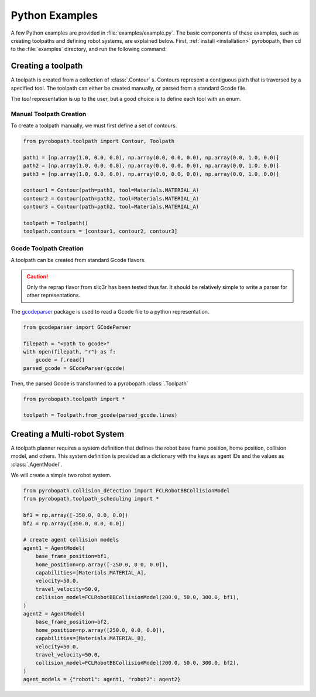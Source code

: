 .. _python_examples:

===============
Python Examples
===============

A few Python examples are provided in :file:`examples/example.py`. The basic
components of these examples, such as creating toolpaths and defining robot
systems, are explained below. First, :ref:`install <installation>` pyrobopath,
then cd to the :file:`examples` directory, and run the following command:

.. code-block:: sh
  :caption: Run the provided examples

  python3 examples.py

Creating a toolpath
-------------------

A toolpath is created from a collection of :class:`.Contour` s.
Contours represent a contiguous path that is traversed by a specified tool.
The toolpath can either be created manually, or parsed from a standard
Gcode file.

The `tool` representation is up to the user, but a good choice is to define each
tool with an enum.

.. code-block:: python
  :caption: Example tool represenation

  from enum import Enum

  class Materials(Enum):
      MATERIAL_A = 1
      MATERIAL_B = 2

Manual Toolpath Creation
^^^^^^^^^^^^^^^^^^^^^^^^
To create a toolpath manually, we must first define a set of contours.

.. code-block:: python

  from pyrobopath.toolpath import Contour, Toolpath

  path1 = [np.array(1.0, 0.0, 0.0), np.array(0.0, 0.0, 0.0), np.array(0.0, 1.0, 0.0)]
  path2 = [np.array(1.0, 0.0, 0.0), np.array(0.0, 0.0, 0.0), np.array(0.0, 1.0, 0.0)]
  path3 = [np.array(1.0, 0.0, 0.0), np.array(0.0, 0.0, 0.0), np.array(0.0, 1.0, 0.0)]

  contour1 = Contour(path=path1, tool=Materials.MATERIAL_A)
  contour2 = Contour(path=path2, tool=Materials.MATERIAL_A)
  contour3 = Contour(path=path2, tool=Materials.MATERIAL_A)

  toolpath = Toolpath()
  toolpath.contours = [contour1, contour2, contour3]

Gcode Toolpath Creation
^^^^^^^^^^^^^^^^^^^^^^^
A toolpath can be created from standard Gcode flavors.

.. Caution::
  Only the reprap flavor from slic3r has been tested thus far. It should be
  relatively simple to write a parser for other representations.

The `gcodeparser <https://pypi.org/project/gcodeparser/>`_ package is used to
read a Gcode file to a python representation.

.. code-block:: python

  from gcodeparser import GCodeParser

  filepath = "<path to gcode>"
  with open(filepath, "r") as f:
      gcode = f.read()
  parsed_gcode = GCodeParser(gcode)


Then, the parsed Gcode is transformed to a pyrobopath :class:`.Toolpath`

.. code-block:: python

  from pyrobopath.toolpath import *

  toolpath = Toolpath.from_gcode(parsed_gcode.lines)


Creating a Multi-robot System
-----------------------------

A toolpath planner requires a system definition that defines the robot base
frame position, home position, collision model, and others. This system
definition is provided as a dictionary with the keys as agent IDs and the
values as :class:`.AgentModel`.

We will create a simple two robot system.

.. code-block:: python

  from pyrobopath.collision_detection import FCLRobotBBCollisionModel
  from pyrobopath.toolpath_scheduling import *

  bf1 = np.array([-350.0, 0.0, 0.0])
  bf2 = np.array([350.0, 0.0, 0.0])

  # create agent collision models
  agent1 = AgentModel(
      base_frame_position=bf1,
      home_position=np.array([-250.0, 0.0, 0.0]),
      capabilities=[Materials.MATERIAL_A],
      velocity=50.0,
      travel_velocity=50.0,
      collision_model=FCLRobotBBCollisionModel(200.0, 50.0, 300.0, bf1),
  )
  agent2 = AgentModel(
      base_frame_position=bf2,
      home_position=np.array([250.0, 0.0, 0.0]),
      capabilities=[Materials.MATERIAL_B],
      velocity=50.0,
      travel_velocity=50.0,
      collision_model=FCLRobotBBCollisionModel(200.0, 50.0, 300.0, bf2),
  )
  agent_models = {"robot1": agent1, "robot2": agent2}

